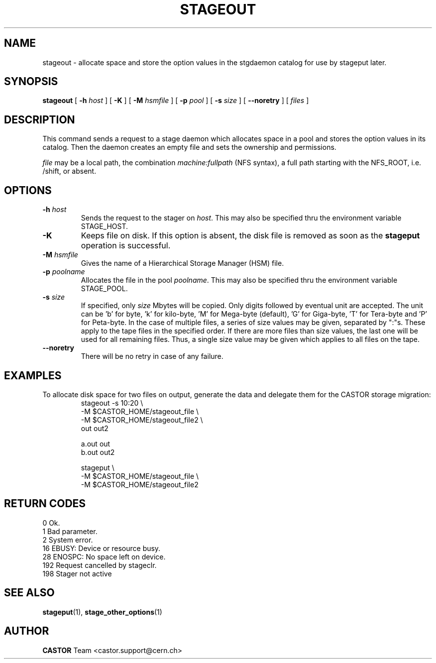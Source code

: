 .\" $Id: stageout.man,v 1.16 2002/10/28 15:34:03 jdurand Exp $
.\"
.\" @(#)$RCSfile: stageout.man,v $ $Revision: 1.16 $ $Date: 2002/10/28 15:34:03 $ CERN IT-PDP/DM Jean-Philippe Baud
.\" Copyright (C) 1994-2002 by CERN/IT/DS/HSM
.\" All rights reserved
.\"
.TH STAGEOUT "1" "$Date: 2002/10/28 15:34:03 $" "CASTOR" "Stage User Commands"
.SH NAME
stageout \- allocate space and store the option values in the stgdaemon catalog
for use by stageput later.
.SH SYNOPSIS
.B stageout 
[
.BI \-h " host"
] [ 
.BI \-K
] [
.BI \-M " hsmfile"
] [
.BI \-p " pool"
] [
.BI \-s " size"
] [ 
.BI \-\-noretry
] [ 
.I files
]
.SH DESCRIPTION
This command sends a request to a stage daemon which allocates space in a pool
and stores the option values in its catalog.
Then the daemon creates an empty file and sets the ownership and permissions.
.LP
.I file
may be a local path, the combination
.I machine:fullpath
(NFS syntax), a full path starting with the NFS_ROOT, i.e. /shift,
or absent.
.SH OPTIONS
.TP
.BI \-h " host"
Sends the request to the stager on
.IR host .
This may also be specified thru the environment variable STAGE_HOST.
.TP
.BI \-K
Keeps file on disk.
If this option is absent, the disk file is removed as soon as the
.B stageput
operation is successful.
.TP
.BI \-M " hsmfile"
Gives the name of a Hierarchical Storage Manager (HSM) file.
.TP
.BI \-p " poolname"
Allocates the file in the pool
.IR poolname .
This may also be specified thru the environment variable STAGE_POOL.
.TP
.BI \-s " size"
If specified, only 
.I size 
Mbytes will be copied.
Only digits followed by eventual unit are accepted. The unit can be 'b' for byte, 'k' for kilo\-byte, 'M' for Mega\-byte (default), 'G' for Giga\-byte, 'T' for Tera\-byte and 'P' for Peta\-byte. In the case of multiple files, a series of size values may be given,
separated by ":"s. These apply to the tape files in the specified order.
If there are more files than size values, the last one will be used for all
remaining files. Thus, a single size value may be given which applies to all files on the tape.
.TP
.B \-\-noretry
There will be no retry in case of any failure.

.SH EXAMPLES
.LP
To allocate disk space for two files on output,
generate the data and delegate them for the CASTOR storage migration:
.RS
stageout -s 10:20 \\
.br
\-M $CASTOR_HOME/stageout_file \\
.br
\-M $CASTOR_HOME/stageout_file2 \\
.br
out out2
.LP
a.out out
.br
b.out out2
.LP
stageput \\
.br
\-M $CASTOR_HOME/stageout_file \\
.br
\-M $CASTOR_HOME/stageout_file2
.br
.RE

.SH RETURN CODES
\
.br
0	Ok.
.br
1	Bad parameter.
.br
2	System error.
.br
16	EBUSY: Device or resource busy.
.br
28	ENOSPC: No space left on device.
.br
192	Request cancelled by stageclr.
.br
198	Stager not active

.SH SEE ALSO
\fBstageput\fP(1), \fBstage_other_options\fP(1)

.SH AUTHOR
\fBCASTOR\fP Team <castor.support@cern.ch>

